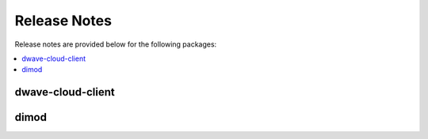 .. _sdk_release_notes:

=============
Release Notes
=============

Release notes are provided below for the following packages:

.. contents::
    :local:
    :depth: 1

.. _sdk_rns_cloud:

dwave-cloud-client
==================

.. release-notes:: 
    :reporoot: ../dwave-cloud-client

.. _sdk_rns_dimod:

dimod
=====

.. release-notes:: 
    :reporoot: ../dimod


